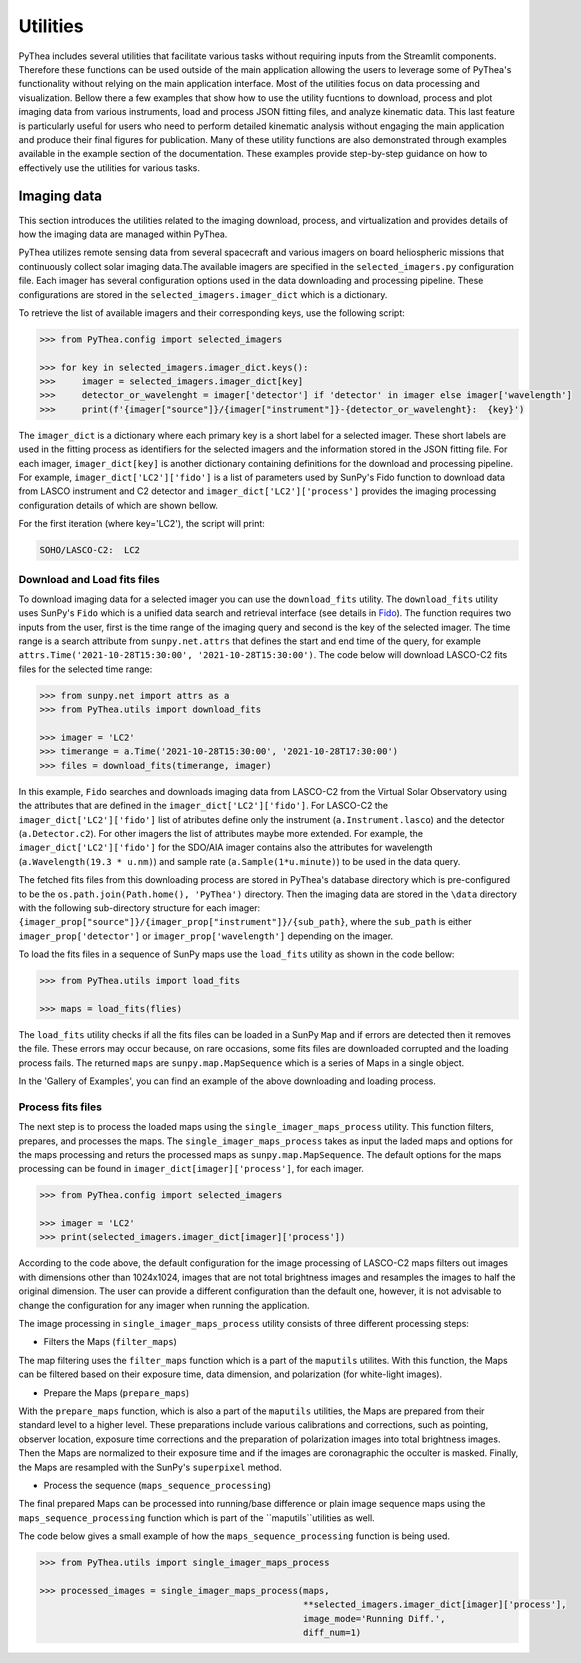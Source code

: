 .. _utilities:

Utilities
=========

PyThea includes several utilities that facilitate various tasks without requiring inputs from the Streamlit components. Therefore these functions can be used outside of the main application allowing the users to leverage some of PyThea's functionality without relying on the main application interface. Most of the utilities focus on data processing and visualization. Bellow there a few examples that show how to use the utility fucntions to download, process and plot imaging data from various instruments, load and process JSON fitting files, and analyze kinematic data. This last feature is particularly useful for users who need to perform detailed kinematic analysis without engaging the main application and produce their final figures for publication. Many of these utility functions are also demonstrated through examples available in the example section of the documentation. These examples provide step-by-step guidance on how to effectively use the utilities for various tasks.

Imaging data
------------

This section introduces the utilities related to the imaging download, process, and virtualization and provides details of how the imaging data are managed within PyThea.

PyThea utilizes remote sensing data from several spacecraft and various imagers on board heliospheric missions that continuously collect solar imaging data.The available imagers are specified in the ``selected_imagers.py`` configuration file. Each imager has several configuration options used in the data downloading and processing pipeline. These configurations are stored in the ``selected_imagers.imager_dict`` which is a dictionary.

To retrieve the list of available imagers and their corresponding keys, use the following script:

.. code-block:: python

    >>> from PyThea.config import selected_imagers

    >>> for key in selected_imagers.imager_dict.keys():
    >>>     imager = selected_imagers.imager_dict[key]
    >>>     detector_or_wavelenght = imager['detector'] if 'detector' in imager else imager['wavelength']
    >>>     print(f'{imager["source"]}/{imager["instrument"]}-{detector_or_wavelenght}:  {key}')

The ``imager_dict`` is a dictionary where each primary key is a short label for a selected imager. These short labels are used in the fitting process as identifiers for the selected imagers and the information stored in the JSON fitting file. For each imager, ``imager_dict[key]`` is another dictionary containing definitions for the download and processing pipeline. For example, ``imager_dict['LC2']['fido']`` is a list of parameters used by SunPy's Fido function to download data from LASCO instrument and C2 detector and ``imager_dict['LC2']['process']`` provides the imaging processing configuration details of which are shown bellow.

For the first iteration (where key='LC2'), the script will print:

.. code-block:: python

    SOHO/LASCO-C2:  LC2


Download and Load fits files
~~~~~~~~~~~~~~~~~~~~~~~~~~~~

To download imaging data for a selected imager you can use the ``download_fits`` utility. The ``download_fits`` utility uses SunPy's ``Fido`` which is a unified data search and retrieval interface (see details in `Fido <https://docs.sunpy.org/en/stable/tutorial/acquiring_data/>`_). The function requires two inputs from the user, first is the time range of the imaging query and second is the key of the selected imager. The time range is a search attribute from ``sunpy.net.attrs`` that defines the start and end time of the query, for example ``attrs.Time('2021-10-28T15:30:00', '2021-10-28T15:30:00')``. The code below will download LASCO-C2 fits files for the selected time range:

.. code-block:: python

    >>> from sunpy.net import attrs as a
    >>> from PyThea.utils import download_fits

    >>> imager = 'LC2'
    >>> timerange = a.Time('2021-10-28T15:30:00', '2021-10-28T17:30:00')
    >>> files = download_fits(timerange, imager)

In this example, ``Fido`` searches and downloads imaging data from LASCO-C2 from the Virtual Solar Observatory using the attributes that are defined in the ``imager_dict['LC2']['fido']``. For LASCO-C2 the ``imager_dict['LC2']['fido']`` list of atributes define only the instrument (``a.Instrument.lasco``) and the detector (``a.Detector.c2``). For other imagers the list of attributes maybe more extended. For example, the ``imager_dict['LC2']['fido']`` for the SDO/AIA imager contains also the attributes for wavelength (``a.Wavelength(19.3 * u.nm)``) and sample rate (``a.Sample(1*u.minute)``) to be used in the data query.

The fetched fits files from this downloading process are stored in PyThea's database directory which is pre-configured to be the ``os.path.join(Path.home(), 'PyThea')`` directory. Then the imaging data are stored in the ``\data`` directory with the following sub-directory structure for each imager: ``{imager_prop["source"]}/{imager_prop["instrument"]}/{sub_path}``, where the ``sub_path`` is either ``imager_prop['detector']`` or ``imager_prop['wavelength']`` depending on the imager.

To load the fits files in a sequence of SunPy maps use the ``load_fits`` utility as shown in the code bellow:

.. code-block:: python

    >>> from PyThea.utils import load_fits

    >>> maps = load_fits(flies)

The ``load_fits`` utility checks if all the fits files can be loaded in a SunPy ``Map`` and if errors are detected then it removes the file. These errors may occur because, on rare occasions, some fits files are downloaded corrupted and the loading process fails. The returned ``maps`` are ``sunpy.map.MapSequence`` which is a series of Maps in a single object.

In the 'Gallery of Examples', you can find an example of the above downloading and loading process.

Process fits files
~~~~~~~~~~~~~~~~~~

The next step is to process the loaded maps using the ``single_imager_maps_process`` utility. This function filters, prepares, and processes the maps. The ``single_imager_maps_process`` takes as input the laded maps and options for the maps processing and returs the processed maps as ``sunpy.map.MapSequence``. The default options for the maps processing can be found in ``imager_dict[imager]['process']``, for each imager.

.. code-block:: python

    >>> from PyThea.config import selected_imagers

    >>> imager = 'LC2'
    >>> print(selected_imagers.imager_dict[imager]['process'])

.. code-block:: python
    {'dimensions': (<Quantity 1024. pix>, <Quantity 1024. pix>), 'polar': 'Clear', 'superpixel': 2}

According to the code above, the default configuration for the image processing of LASCO-C2 maps filters out images with dimensions other than 1024x1024, images that are not total brightness images and resamples the images to half the original dimension. The user can provide a different configuration than the default one, however, it is not advisable to change the configuration for any imager when running the application.

The image processing in ``single_imager_maps_process`` utility consists of three different processing steps:

* Filters the Maps (``filter_maps``)

The map filtering uses the ``filter_maps`` function which is a part of the ``maputils`` utilites. With this function, the Maps can be filtered based on their exposure time, data dimension, and polarization (for white-light images).

* Prepare the Maps (``prepare_maps``)

With the ``prepare_maps`` function, which is also a part of the ``maputils`` utilities, the Maps are prepared from their standard level to a higher level. These preparations include various calibrations and corrections, such as pointing, observer location, exposure time corrections and the preparation of polarization images into total brightness images. Then the Maps are normalized to their exposure time and if the images are coronagraphic the occulter is masked. Finally, the Maps are resampled with the SunPy's ``superpixel`` method.

* Process the sequence (``maps_sequence_processing``)

The final prepared Maps can be processed into running/base difference or plain image sequence maps using the ``maps_sequence_processing`` function which is part of the ``maputils``utilities as well.

The code below gives a small example of how the ``maps_sequence_processing`` function is being used.

.. code-block:: python

    >>> from PyThea.utils import single_imager_maps_process

    >>> processed_images = single_imager_maps_process(maps,
                                                      **selected_imagers.imager_dict[imager]['process'],
                                                      image_mode='Running Diff.',
                                                      diff_num=1)
